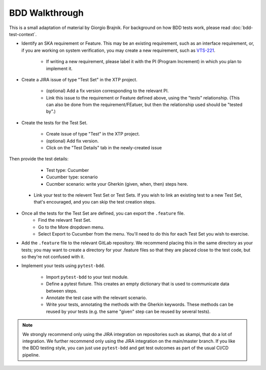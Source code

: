 BDD Walkthrough
***************

This is a small adaptation of material by Giorgio Brajnik. For background on how BDD tests work, please read :doc:`bdd-test-context`.

* Identify an SKA requirement or Feature. This may be an existing requirement, such as an interface requirement, or, if you are working on system verification, you may create a new requirement, such as `VTS-221 <https://jira.skatelescope.com/browse/VTS-221/>`_.
   
   * If writing a new requirement, please label it with the PI (Program Increment) in which you plan to implement it. 

* Create a JIRA issue of type "Test Set" in the XTP project. 

   * (optional) Add a fix version corresponding to the relevant PI.
   * Link this issue to the requirement or Feature defined above, using the "tests" relationship. (This can also be done from the requirement/FEatuer, but then the relationship used should be "tested by".)

* Create the tests for the Test Set.

   * Create issue of type "Test" in the XTP project.
   * (optional) Add fix version.
   * Click on the "Test Details" tab in the newly-created issue

.. image:: images/bdd-test-details.png
  :alt: Create Issue dialog box, showing the Test Details tab.
  :align: center

Then provide the test details:

      * Test type: Cucumber
      * Cucumber type: scenario
      * Cucmber scenario: write your Gherkin (given, when, then) steps here.

   * Link your test to the relevent Test Set or Test Sets. If you wish to link an existing test to a new Test Set, that's encouraged, and you can skip the test creation steps.

* Once all the tests for the Test Set are defined, you can export the ``.feature`` file. 
   * Find the relevant Test Set.
   * Go to the More dropdown menu.
   * Select Export to Cucumber from the menu. You'll need to do this for each Test Set you wish to exercise. 

.. image:: images/export-to-cucumber.png
  :alt: XTP JIRA issue showing the More dropdown expanded
  :align: center

* Add the ``.feature`` file to the relevant GitLab repository. We recommend placing this in the same directory as your tests; you may want to create a directory for your .feature files so that they are placed close to the test code, but so they're not confused with it. 
* Implement your tests using ``pytest-bdd``. 

   * Import ``pytest-bdd`` to your test module.
   * Define a pytest fixture. This creates an empty dictionary that is used to communicate data between steps. 
   * Annotate the test case with the relevant scenario.
   * Write your tests, annotating the methods with the Gherkin keywords. These methods can be reused by your tests (e.g. the same "given" step can be reused by several tests).

.. note::
   We strongly recommend only using the JIRA integration on repositories such as skampi, that do a lot of integration. We further recommend only using the JIRA integration on the main/master branch. If you like the BDD testing style, you can just use ``pytest-bdd`` and get test outcomes as part of the usual CI/CD pipeline. 

